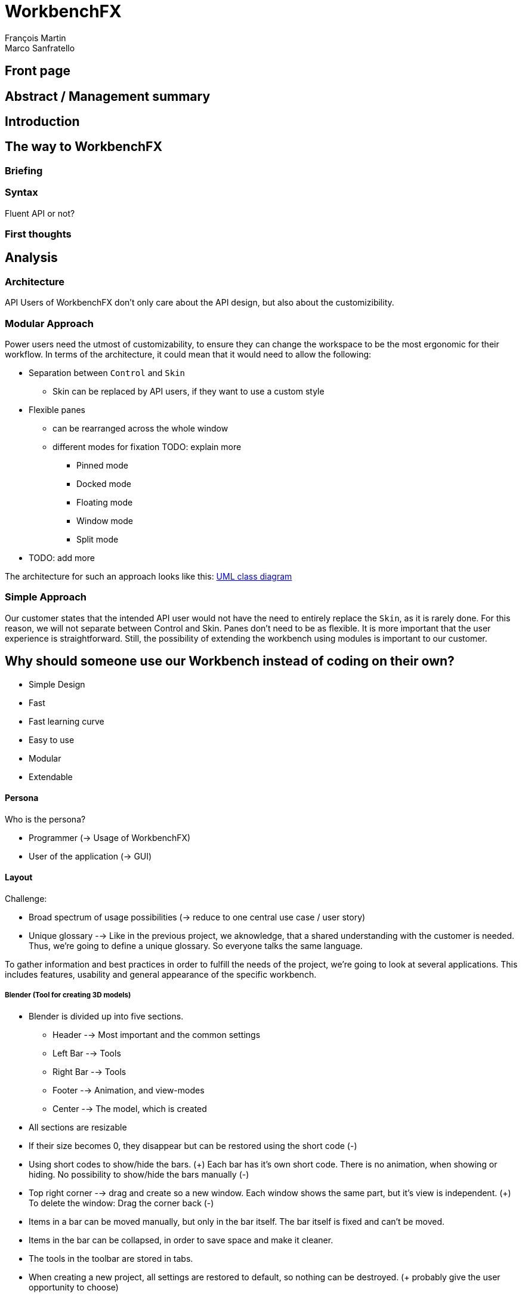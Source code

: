 = WorkbenchFX
François Martin; Marco Sanfratello

// Path to the code references
:sourcedir: ../src/main/java
:sourcedirdemo: ../workbenchfx-demo/src/main/java

== Front page

== Abstract / Management summary

== Introduction

== The way to WorkbenchFX
=== Briefing

=== Syntax
Fluent API or not?

=== First thoughts

== Analysis
=== Architecture
API Users of WorkbenchFX don't only care about the API design, but also about the customizibility.
//They want to be able to define their own design to ensure it blends in with the design of their components.
//The standard for custom controls in JavaFX is to use an implementation based on a control, separated from the skin. TODO: source?
//TODO: maybe explain a little with graphics how this structure works?

=== Modular Approach
Power users need the utmost of customizability, to ensure they can change the workspace to be the most ergonomic for their workflow.
In terms of the architecture, it could mean that it would need to allow the following:

* Separation between `Control` and `Skin`
** Skin can be replaced by API users, if they want to use a custom style
* Flexible panes
** can be rearranged across the whole window
** different modes for fixation TODO: explain more
*** Pinned mode
*** Docked mode
*** Floating mode
*** Window mode
*** Split mode
* TODO: add more

The architecture for such an approach looks like this: link:UML/modular_approach.asta[UML class diagram]
// TODO: include picture as well

=== Simple Approach
Our customer states that the intended API user would not have the need to entirely replace the `Skin`, as it is rarely done.
For this reason, we will not separate between Control and Skin.
Panes don't need to be as flexible.
It is more important that the user experience is straightforward.
Still, the possibility of extending the workbench using modules is important to our customer.

== Why should someone use our Workbench instead of coding on their own?
* Simple Design
* Fast
* Fast learning curve
* Easy to use
* Modular
* Extendable

==== Persona
Who is the persona?

* Programmer (-> Usage of WorkbenchFX)
* User of the application (-> GUI)


==== Layout
Challenge:

* Broad spectrum of usage possibilities (-> reduce to one central use case / user story)
* Unique glossary --> Like in the previous project, we aknowledge, that a shared understanding with the customer is needed.
Thus, we're going to define a unique glossary.
So everyone talks the same language.

To gather information and best practices in order to fulfill the needs of the project, we're going to look at several applications.
This includes features, usability and general appearance of the specific workbench.

===== Blender (Tool for creating 3D models)
* Blender is divided up into five sections.
** Header --> Most important and the common settings
** Left Bar --> Tools
** Right Bar --> Tools
** Footer --> Animation, and view-modes
** Center --> The model, which is created
* All sections are resizable
* If their size becomes 0, they disappear but can be restored using the short code (-)
* Using short codes to show/hide the bars. (+)
Each bar has it's own short code.
There is no animation, when showing or hiding.
No possibility to show/hide the bars manually (-)
* Top right corner --> drag and create so a new window.
Each window shows the same part, but it's view is independent. (+)
To delete the window: Drag the corner back (-)
* Items in a bar can be moved manually, but only in the bar itself.
The bar itself is fixed and can't be moved.
* Items in the bar can be collapsed, in order to save space and make it cleaner.
* The tools in the toolbar are stored in tabs.
* When creating a new project, all settings are restored to default, so nothing can be destroyed. (+ probably give the user opportunity to choose)

===== Photoshop / Illustrator (Design tools)
* Photoshop (Image tool, Pixel based)
**

* Illustrator (Design tool, Vector based)
** Multiple windows possible. Are per default in the background opened. Navigation is done by tabs. (+)
** Tabs can be navigated to other places.
This is done by drag and drop
** Tabs can be placed anywhere in the application (- Needs for sure to be discussed. Has certainly it's advantages)
** Workspace can be restored to default using the equivalent setting. (+)
Custom workspaces can be stored. (+)
Multiple workspaces can be stored and it can be switched to. (+)
** Tabs
*** When double-clicking on the Tabs, they collapse (+)
*** They have 3 states (not likely to understand) and it's collapsing behaviour is not intuitive. (-)
**4

===== IntelliJ
* all possibilities available,
Right click on the tab, then one can decide the behaviour of it.
* "Remove from sidebar" removes the feature from the sidebar and it's not intuitive to restore this. (-)
* "Restore default layout" doesn't restore all layout changes (-)
* Layout changes should be stored at one place.
*

===== MSOffice

===== Sublime Text

===== Minimal viable product
As a result of our research we have enough information to create the most valuable workbench for our use case.
Nonetheless we need to break down the functionality to it's simplest scenario.
This way, we can assure our customer, that he minimal viable product as a result from this project.
The reason why we do this is, that this way both parties are talking the same language regarding the expectations of the outcome of the project.
Furthermore it's an assurance for both of them.

Characteristically for all programs is:

* A menu-bar on top of the application.
* Below the menu-bar is often a tool-bar, which contains the current, or most important tools represented through buttons (without collapsing).
* In center is often the window, in which the work is done.
* Usually there are on the left and right of the application bars, which can collapse.
They contain either further tools, buttons or a tree-view for navigation.
* Sometimes another bar which is collapsible is set below the main-window.
* Finally another tool-bar is set below the application.
It contains the least used tools, or tools which are needed at the end of the process.

==== The way creating the workbench

=== Challenges

=== Architecture
WorkbenchFX seems like a gigantic pane.
Maybe the panes are giving us some inspiration?

=== Testing

== Lessons learned

== Summary

== Honesty Declaration
